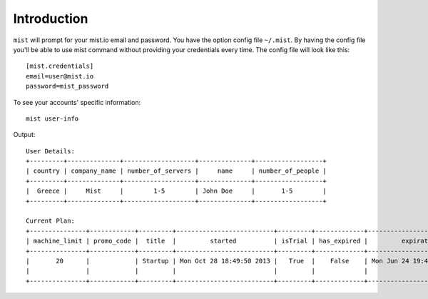 Introduction
************

``mist`` will prompt for your mist.io email and password. You have the option config file ``~/.mist``.
By having the config file you'll be able to use mist command without providing your credentials every time. The config
file will look like this::

    [mist.credentials]
    email=user@mist.io
    password=mist_password


To see your accounts' specific information::

    mist user-info

Output::

    User Details:
    +---------+--------------+-------------------+--------------+------------------+
    | country | company_name | number_of_servers |     name     | number_of_people |
    +---------+--------------+-------------------+--------------+------------------+
    |  Greece |     Mist     |        1-5        | John Doe     |       1-5        |
    +---------+--------------+-------------------+--------------+------------------+

    Current Plan:
    +---------------+------------+---------+--------------------------+---------+-------------+---------------------------+
    | machine_limit | promo_code |  title  |         started          | isTrial | has_expired |         expiration        |
    +---------------+------------+---------+--------------------------+---------+-------------+---------------------------+
    |       20      |            | Startup | Mon Oct 28 18:49:50 2013 |   True  |    False    | Mon Jun 24 19:41:35 29393 |
    |               |            |         |                          |         |             |                           |
    +---------------+------------+---------+--------------------------+---------+-------------+---------------------------+


